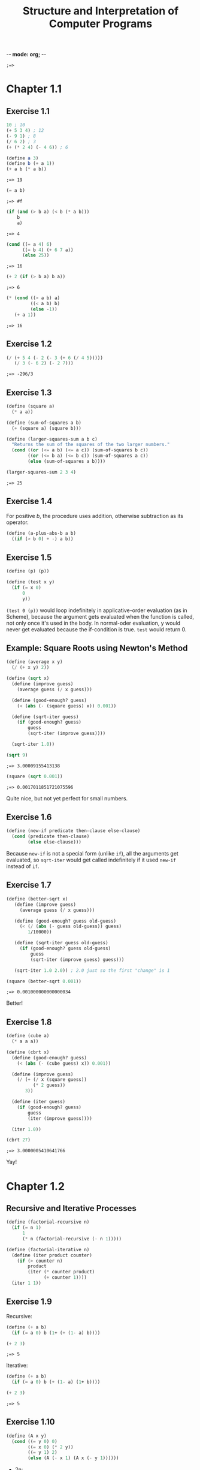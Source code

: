 -*- mode: org; -*-
#+TITLE: Structure and Interpretation of Computer Programs
#+STARTUP: nohideblocks

#+name: commentify
#+begin_src emacs-lisp :var result="" :exports none
(concat ";=> " (format "%s" result))
#+end_src

#+RESULTS: commentify
: ;=> 


* Chapter 1.1
:PROPERTIES:
:header-args:scheme: :session *sicp1* :post commentify(*this*) 
:END:

** Exercise 1.1
#+begin_src scheme
  10 ; 10
  (+ 5 3 4) ; 12
  (- 9 1) ; 8
  (/ 6 2) ; 3
  (+ (* 2 4) (- 4 6)) ; 6
#+end_src

#+RESULTS:
: ;=> 6

#+begin_src scheme :exports both
  (define a 3)
  (define b (+ a 1))
  (+ a b (* a b))
#+end_src

#+RESULTS:
: ;=> 19

#+begin_src scheme :exports both
  (= a b)
#+end_src

#+RESULTS:
: ;=> #f

#+begin_src scheme :exports both
  (if (and (> b a) (< b (* a b)))
      b
      a)
#+end_src

#+RESULTS:
: ;=> 4

#+begin_src scheme :exports both
  (cond ((= a 4) 6)
        ((= b 4) (+ 6 7 a))
        (else 25))
#+end_src

#+RESULTS:
: ;=> 16

#+begin_src scheme :exports both
  (+ 2 (if (> b a) b a))
#+end_src

#+RESULTS:
: ;=> 6

#+begin_src scheme :exports both
  (* (cond ((> a b) a)
           ((< a b) b)
           (else -1))
     (+ a 1))
#+end_src

#+RESULTS:
: ;=> 16

** Exercise 1.2
#+begin_src scheme :exports both
  (/ (+ 5 4 (- 2 (- 3 (+ 6 (/ 4 5)))))
     (/ 3 (- 6 2) (- 2 7)))
#+end_src

#+RESULTS:
: ;=> -296/3

** Exercise 1.3
#+begin_src scheme :exports both
  (define (square a)
    (* a a))

  (define (sum-of-squares a b)
    (+ (square a) (square b)))

  (define (larger-squares-sum a b c)
    "Returns the sum of the squares of the two larger numbers."
    (cond ((or (<= a b) (<= a c)) (sum-of-squares b c))
          ((or (<= b a) (<= b c)) (sum-of-squares a c))
          (else (sum-of-squares a b))))

  (larger-squares-sum 2 3 4)
#+end_src

#+RESULTS:
: ;=> 25

** Exercise 1.4
For positive /b/, the procedure uses addition, otherwise subtraction as its operator.

#+begin_src scheme
  (define (a-plus-abs-b a b)
    ((if (> b 0) + -) a b))
#+end_src

#+RESULTS:
: ;=> #<void>

** Exercise 1.5
#+begin_src scheme
  (define (p) (p))

  (define (test x y)
    (if (= x 0)
        0
        y))
#+end_src

#+RESULTS:
: ;=> #<void>

=(test 0 (p))= would loop indefinitely in applicative-order evaluation (as in Scheme), because the argument gets evaluated when the function is called, not only once it's used in the body. In normal-oder evaluation, y would never get evaluated because the if-condition is true. =test= would return 0.

** Example: Square Roots using Newton's Method
#+begin_src scheme :exports both
  (define (average x y)
    (/ (+ x y) 2))

  (define (sqrt x)
    (define (improve guess)
      (average guess (/ x guess)))

    (define (good-enough? guess)
      (< (abs (- (square guess) x)) 0.001))

    (define (sqrt-iter guess)
      (if (good-enough? guess)
          guess
          (sqrt-iter (improve guess))))

    (sqrt-iter 1.0))
  
  (sqrt 9)
#+end_src

  #+RESULTS:
  : ;=> 3.00009155413138

  #+begin_src scheme :exports both
    (square (sqrt 0.001))
  #+end_src

  #+RESULTS:
  : ;=> 0.0017011851721075596

  Quite nice, but not yet perfect for small numbers.

** Exercise 1.6
#+begin_src scheme
  (define (new-if predicate then-clause else-clause)
    (cond (predicate then-clause)
          (else else-clause)))
#+end_src

#+RESULTS:
: ;=> #<void>

Because =new-if= is not a special form (unlike =if=), all the arguments get evaluated, so =sqrt-iter= would get called indefinitely if it used =new-if= instead of =if=.

** Exercise 1.7
#+begin_src scheme :exports both
  (define (better-sqrt x)
     (define (improve guess)
       (average guess (/ x guess)))

     (define (good-enough? guess old-guess)
       (< (/ (abs (- guess old-guess)) guess)
          1/10000))

     (define (sqrt-iter guess old-guess)
       (if (good-enough? guess old-guess)
           guess
           (sqrt-iter (improve guess) guess)))

     (sqrt-iter 1.0 2.0)) ; 2.0 just so the first "change" is 1

  (square (better-sqrt 0.001))
#+end_src

#+RESULTS:
: ;=> 0.001000000000000034

Better!

** Exercise 1.8
#+begin_src scheme :exports both
  (define (cube a)
    (* a a a))

  (define (cbrt x)
    (define (good-enough? guess)
      (< (abs (- (cube guess) x)) 0.001))

    (define (improve guess)
      (/ (+ (/ x (square guess))
            (* 2 guess))
         3))

    (define (iter guess)
      (if (good-enough? guess)
          guess
          (iter (improve guess))))

    (iter 1.0))

  (cbrt 27)
#+end_src

#+RESULTS:
: ;=> 3.0000005410641766

Yay!

* Chapter 1.2
:PROPERTIES:
:header-args:scheme: :session *sicp2* :post commentify(*this*) 
:END:
** Recursive and Iterative Processes
#+begin_src scheme
  (define (factorial-recursive n)
    (if (= n 1)
        1
        (* n (factorial-recursive (- n 1)))))

  (define (factorial-iterative n)
    (define (iter product counter)
      (if (> counter n)
          product
          (iter (* counter product)
                (+ counter 1))))
    (iter 1 1))
#+end_src

#+RESULTS:
: ;=> #<void>

** Exercise 1.9
Recursive:

#+begin_src scheme :session none :exports both
  (define (+ a b)
    (if (= a 0) b (1+ (+ (1- a) b))))
  
  (+ 2 3)
#+end_src

#+RESULTS:
: ;=> 5

Iterative:

#+begin_src scheme :session none :exports both
    (define (+ a b)
      (if (= a 0) b (+ (1- a) (1+ b))))

    (+ 2 3)
#+end_src

#+RESULTS:
: ;=> 5

** Exercise 1.10
#+begin_src scheme
  (define (A x y)
    (cond ((= y 0) 0)
          ((= x 0) (* 2 y))
          ((= y 1) 2)
          (else (A (- x 1) (A x (- y 1))))))
#+end_src

- 2n:
#+begin_src scheme
  (define (f n) (A 0 n))
#+end_src

- 2^n:
  
  (y0: 0,  y1: 2,  y2: (* 2 2) = 4,  y3: (* 2 4),  y4: (* 2 8),  ...)
#+begin_src scheme
  (define (g n) (A 1 n))
#+end_src

- 2^(2^n):
  
  (y0: 0,  y1: 2,  y2: (A 1 2) = 4,  y3: (A 1 (2^2)) = 2^4,  y4: (A 1 (2^3)) = 2^8,  ...)
#+begin_src scheme
  (define (h n) (A 2 n))
#+end_src

** Fibonacci
Tree-recursive process: The number of steps grows exponentially, space use linearly.
#+begin_src scheme
  (define (fib-rec n)
    (cond ((= n 0) 0)
          ((= n 1) 1)
          (else (+ (fib-rec (- n 1))
                   (fib-rec (- n 2))))))
#+end_src

#+RESULTS:
: ;=> #<void>

Linear iterative process: The number of steps grows linearly, space use is constant.
#+begin_src scheme
  (define (fib-iter a b count)
    (if (= count 0)
        b
        (fib-iter (+ a b) a (- count 1))))
  (define (fib-it n)
    (fib-iter 1 0 n))
#+end_src

#+RESULTS:
: ;=> #<void>

** Example: Counting Change
Writing a procedure that calculates how many different ways there are of changing x amount of money with n different types of coins.

#+begin_src scheme :exports both
  (define (first-denomination kinds-of-coins)
    (cond ((= kinds-of-coins 1) 1)
          ((= kinds-of-coins 2) 5)
          ((= kinds-of-coins 3) 10)
          ((= kinds-of-coins 4) 25)
          ((= kinds-of-coins 5) 50)))

  (define (cc amount kinds-of-coins)
    (cond
     ;; no money counts as 1 way of changing it
     ((= amount 0) 1)
     ;; neg money or no coin-kinds is 0 ways of changing it
     ((or (< amount 0) (= kinds-of-coins 0)) 0)
     (else (+ (cc amount
                  (- kinds-of-coins 1))
              (cc (- amount
                     (first-denomination
                      kinds-of-coins))
                  kinds-of-coins)))))

  (define (count-change amount) (cc amount 5))

  (count-change 200)
#+end_src

#+RESULTS:
: ;=> 2435

** Exercise 1.11
#+begin_src scheme :exports both :session none
  (define (func-rec n)
    (if (< n 3)
        n
        (+ (func-rec (- n 1))
           (* 2 (func-rec (- n 2)))
           (* 3 (func-rec (- n 3))))))

  (func-rec 10)
#+end_src

#+RESULTS:
: ;=> 1892

#+begin_src scheme :exports both :session none
  (define (func-iter n)
    (define (iter i prev1 prev2 prev3)
      (if (= i (+ n 1))
          prev1
          (iter (+ i 1)
                (if (< i 3)
                    i
                    (+ prev1
                       (* 2 prev2)
                       (* 3 prev3)))
                prev1
                prev2)))
    (iter 0 0 0 0))

  (func-iter 10)
#+end_src

#+RESULTS:
: ;=> 1892

** Exercise 1.12 - Pascal's Triangle

#+begin_src scheme :exports both
  ;; h: height, x: steps from left
  (define (pascal-triangle-element h x) 
    (if (or (= x 1) (= x h))
        1
        (+ (pascal-triangle-element (- h 1) (- x 1))
           (pascal-triangle-element (- h 1) x))))

  (pascal-triangle-element 22 13)
#+end_src

#+RESULTS:
: ;=> 293930

** TODO Exercise 1.13

** TODO Exercise 1.14

** Exercise 1.5

#+begin_src scheme :exports both :results output
  (define (cube x) (* x x x))

  (define (p x)
    (display "p ")
    (- (* 3 x) (* 4 (cube x))))

  (define (sine angle)
    (if (not (> (abs angle) 0.1))
        angle
        (p (sine (/ angle 3.0)))))

  (display (sine 12.15))
#+end_src

#+RESULTS:
: ;=> p p p p p -0.39980345741334

1. =p= is applied 5 times when =(sine 12.15)= is evaluated.
2. TODO

** Exponentiation
Recursive, O(n) steps, O(n) space:
#+begin_src scheme
  (define (expt-rec b n)
    (if (= n 0)
        1
        (* b (expt-rec b (- n 1)))))
#+end_src

#+RESULTS:
: ;=> #<void>

Iterative, O(n) steps, O(1) space:
#+begin_src scheme
  (define (expt-iter b n)
    (define (iter counter product)
      (if (= counter 0)
          product
          (iter (- counter 1)
                (* b product))))
    (iter n 1))
#+end_src

#+RESULTS:
: ;=> #<void>

Logarithmic, time O(log n):
#+begin_src scheme
  (define (even? n)
    (= (remainder n 2) 0))

  (define (fast-expt b n)
    (cond ((= n 0) 1)
          ((even? n) (square (fast-expt b (/ n 2))))
          (else (* b (fast-expt b (- n 1))))))
#+end_src

#+RESULTS:
: ;=> #<void>

** TODO Exercise 1.16
#+begin_src scheme :exports both 
    (define (fast-expt-iter b n)
      (define (iter counter state)
        (cond ((= counter 0) 1)
              ((even? counter) (square n))))
      nil)
#+end_src

#+RESULTS:
: ;=> #<void>
